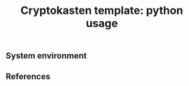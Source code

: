 #+TITLE: Cryptokasten template: python usage
#+TAGS: cryptokasten
#+PROPERTY: header-args:sh :session *shell cryptokasten-template-python-usage sh* :results silent raw
#+PROPERTY: header-args:python :session *shell cryptokasten-template-python-usage python* :results silent raw
#+OPTIONS: ^:nil

** System environment
** References
